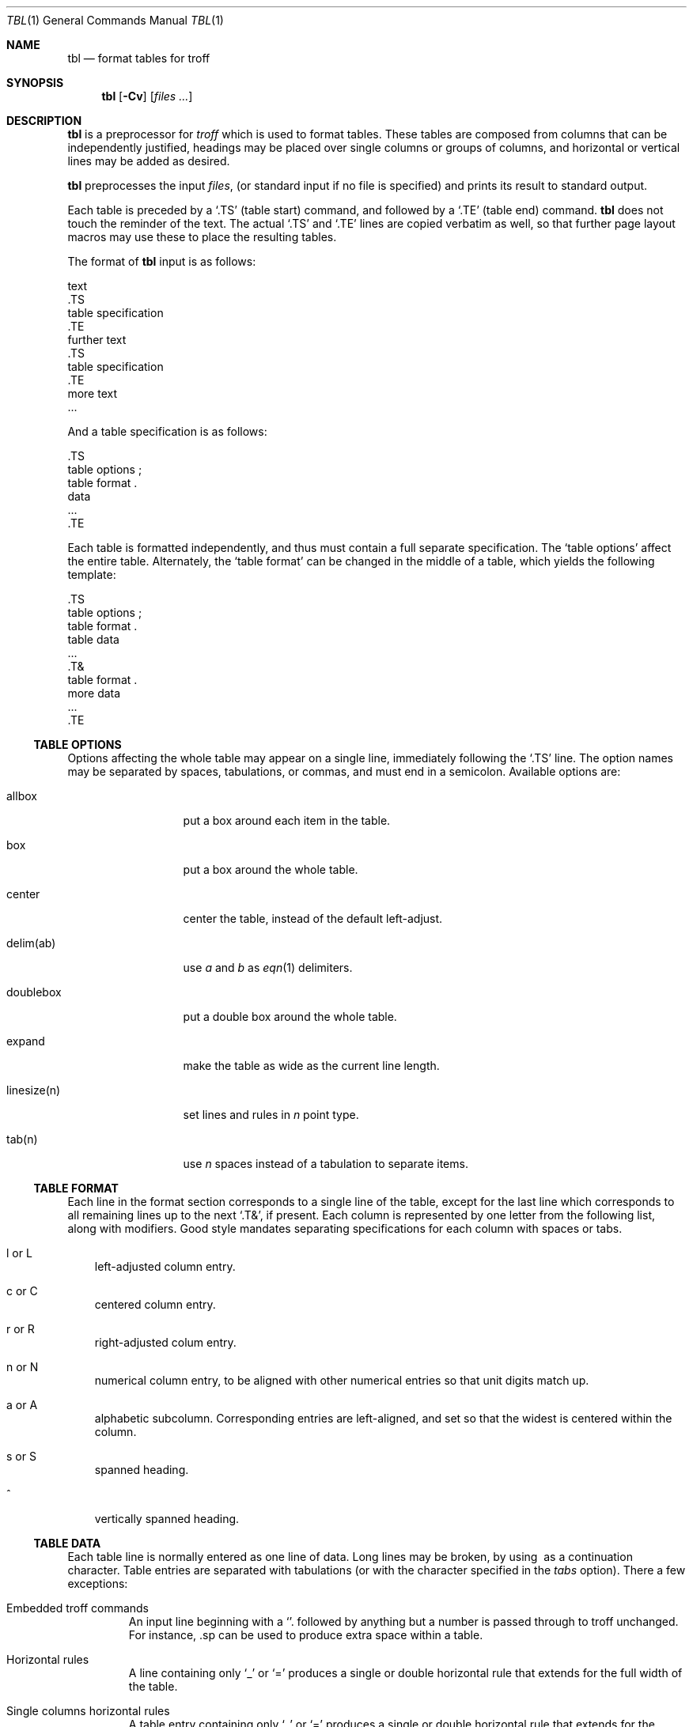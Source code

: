 .\" $OpenBSD: src/gnu/usr.bin/groff/tbl/Attic/tbl.1,v 1.2 2003/03/01 11:39:28 espie Exp $
.\"
.\" Copyright (c) 2003 Marc Espie
.\"
.\" All rights reserved.
.\"
.\" Redistribution and use in source and binary forms, with or without
.\" modification, are permitted provided that the following conditions
.\" are met:
.\" 1. Redistributions of source code must retain the above copyright
.\"    notice, this list of conditions and the following disclaimer.
.\" 2. Redistributions in binary form must reproduce the above copyright
.\"    notice, this list of conditions and the following disclaimer in the
.\"    documentation and/or other materials provided with the distribution.
.\"
.\" THIS SOFTWARE IS PROVIDED BY THE DEVELOPERS ``AS IS'' AND ANY EXPRESS OR
.\" IMPLIED WARRANTIES, INCLUDING, BUT NOT LIMITED TO, THE IMPLIED WARRANTIES
.\" OF MERCHANTABILITY AND FITNESS FOR A PARTICULAR PURPOSE ARE DISCLAIMED.
.\" IN NO EVENT SHALL THE DEVELOPERS BE LIABLE FOR ANY DIRECT, INDIRECT,
.\" INCIDENTAL, SPECIAL, EXEMPLARY, OR CONSEQUENTIAL DAMAGES (INCLUDING, BUT
.\" NOT LIMITED TO, PROCUREMENT OF SUBSTITUTE GOODS OR SERVICES; LOSS OF USE,
.\" DATA, OR PROFITS; OR BUSINESS INTERRUPTION) HOWEVER CAUSED AND ON ANY
.\" THEORY OF LIABILITY, WHETHER IN CONTRACT, STRICT LIABILITY, OR TORT
.\" (INCLUDING NEGLIGENCE OR OTHERWISE) ARISING IN ANY WAY OUT OF THE USE OF
.\" THIS SOFTWARE, EVEN IF ADVISED OF THE POSSIBILITY OF SUCH DAMAGE.
.\"
.Dd February 25, 2003
.Dt TBL 1
.Os
.Sh NAME
.Nm tbl
.Nd format tables for troff
.Sh SYNOPSIS
.Nm tbl
.Op Fl Cv
.Op Ar files ...
.Sh DESCRIPTION
.Nm
is a preprocessor for
.Xr troff
which is used to format tables.
These tables are composed from columns that can be independently justified,
headings may be placed over single columns or groups of columns,
and horizontal or vertical lines may be added as desired.
.Pp
.Nm
preprocesses the input
.Ar files ,
(or standard input if no file is specified)
and prints its result to standard output.
.Pp
Each table is preceded by a
.Sq .TS
(table start) command, and followed by a
.Sq .TE
(table end) command.
.Nm
does not touch the reminder of the text.
The actual
.Sq .TS
and
.Sq .TE
lines are copied verbatim as well, so that further page layout macros
may use these to place the resulting tables.
.Pp
The format of
.Nm
input is as follows:
.Bd -literal
    text
    \&.TS
    table specification
    \&.TE
    further text
    \&.TS
    table specification
    \&.TE
    more text
    \&...
.Ed
.Pp
And a table specification is as follows:
.Bd -literal
    \&.TS
    table options ;
    table format .
    data
    ...
    \&.TE
.Ed
.Pp
Each table is formatted independently, and thus must contain a full
separate specification.
The
.Sq table options
affect the entire table.
Alternately, the
.Sq table format
can be changed in the middle of a table,
which yields the following template:
.Bd -literal
    \&.TS
    table options ;
    table format .
    table data
    \&...
    \&.T&
    table format .
    more data
    \&...
    \&.TE
.Ed
.Pp
.Ss TABLE OPTIONS
Options affecting the whole table may appear on a single line,
immediately following the
.Sq .TS
line.
The option names may be separated by spaces, tabulations, or commas,
and must end in a semicolon.
Available options are:
.Bl -tag -width linesize(n)
.It allbox
put a box around each item in the table.
.It box
put a box around the whole table.
.It center
center the table, instead of the default left-adjust.
.It delim(ab)
use 
.Ar a 
and 
.Ar b 
as
.Xr eqn 1
delimiters.
.It doublebox
put a double box around the whole table.
.It expand
make the table as wide as the current line length.
.It linesize(n)
set lines and rules in 
.Ar n 
point type.
.It tab(n)
use 
.Ar n 
spaces instead of a tabulation to separate items.
.El
.Ss TABLE FORMAT
Each line in the format section corresponds to a single line of the table,
except for the last line which corresponds to all remaining lines up to the 
next
.Sq .T& ,
if present.
Each column is represented by one letter from the following list, along
with modifiers.
Good style mandates separating specifications for each column with spaces
or tabs.
.Bl -tag -width l or L
.It l or L
left-adjusted column entry.
.It c or C
centered column entry.
.It r or R
right-adjusted colum entry.
.It n or N
numerical column entry, to be aligned with other numerical entries so that
unit digits match up.
.It a or A
alphabetic subcolumn.
Corresponding entries are left-aligned, and set so that the widest is centered
within the column.
.It s or S
spanned heading.
.It ^
vertically spanned heading.
.El
.Ss TABLE DATA
Each table line is normally entered as one line of data.
Long lines may be broken, by using \ as a continuation character.
Table entries are separated with tabulations (or with the character
specified in the
.Ar tabs
option).
There a few exceptions:
.Bl -tag -width "Troff"
.It "Embedded troff commands"
An input line beginning with a
.Sq .
followed by anything but a number is passed through to
troff unchanged.
For instance,
\&.sp
can be used to produce extra space within a table.
.It "Horizontal rules"
A line containing only
.Sq _
or
.Sq =
produces a single or double horizontal rule that extends for the
full width of the table.
.It "Single columns horizontal rules"
A table entry containing only
.Sq _
or
.Sq =
produces a single or double horizontal rule that extends for
the width of the column.
If necessary, the rule is extended to meet matching horizontal 
or vertical rules adjoining this column.
.El
.Sh GNU DIFFERENCES
The version of
.Nm
shipping with
.Ox
is part of 
.Xr groff 1 , 
and features a few differences from classical
.Ux
.Nm .
.Pp
For instance, the output of GNU
.Nm
cannot be processed with
.Ux
.Xr troff 1 ,
but must be processed with GNU
.Xr troff 1 .
.Pp
Normally,
.Nm
makes use of diversions to attempt to prevent bad breaks in the table.
This can interact with some macro packages' use of diversions, for instance
with footnotes.
The
.Ar nokeep
option
can be used to tell
.Nm
not to try.
.Pp
The
.Ar decimalpoint (c)
option changes the character used as a decimal point instead of the default
period.
.Pp
The
.Ar f
format modifier can be used with a long font name enclosed in parenthesis.
.Pp
A
.Ar d
format modifier has been added, meaning that a vertically spanning entry
should be aligned at the bottom.
.Pp
There are no arrbitrary limits on the number of columns or the number of
text blocks in a table.
.Sh SEE ALSO
.Xr eqn 1 ,
.Xr nroff 1

